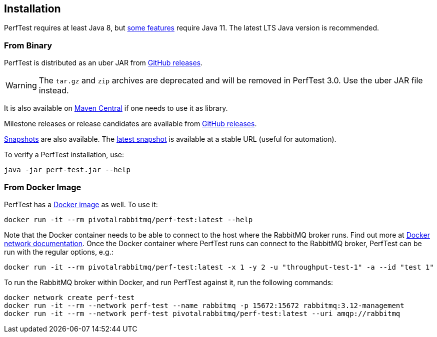 == Installation

PerfTest requires at least Java 8, but <<usage-advanced.adoc#instance-synchronization,some features>> require Java 11.
The latest LTS Java version is recommended.

=== From Binary

PerfTest is distributed as an uber JAR from https://github.com/rabbitmq/rabbitmq-perf-test/releases[GitHub releases].

WARNING: The `tar.gz` and `zip` archives are deprecated and will be removed in PerfTest 3.0.
Use the uber JAR file instead.

It is also available on https://search.maven.org/#search%7Cga%7C1%7Cg%3A%22com.rabbitmq%22%20AND%20a%3A%22perf-test%22[Maven Central] if one needs to use it as library.

Milestone releases or release candidates are available from https://github.com/rabbitmq/rabbitmq-perf-test/releases[GitHub releases].

https://github.com/rabbitmq/rabbitmq-java-tools-binaries-dev/releases?q=rabbitmq-perf-test[Snapshots] are also available.
The https://github.com/rabbitmq/rabbitmq-java-tools-binaries-dev/releases/download/v-rabbitmq-perf-test-latest/perf-test-latest.jar[latest snapshot] is available at a stable URL (useful for automation).

To verify a PerfTest installation, use:

 java -jar perf-test.jar --help

=== From Docker Image

PerfTest has a https://hub.docker.com/r/pivotalrabbitmq/perf-test/[Docker image] as well.
To use it:

 docker run -it --rm pivotalrabbitmq/perf-test:latest --help

Note that the Docker container needs to be able to connect to the host where
the RabbitMQ broker runs.  Find out more at
https://docs.docker.com/network/[Docker network documentation].  Once the
Docker container where PerfTest runs can connect to the RabbitMQ broker,
PerfTest can be run with the regular options, e.g.:

 docker run -it --rm pivotalrabbitmq/perf-test:latest -x 1 -y 2 -u "throughput-test-1" -a --id "test 1"

To run the RabbitMQ broker within Docker, and run PerfTest against it, run the
following commands:

 docker network create perf-test
 docker run -it --rm --network perf-test --name rabbitmq -p 15672:15672 rabbitmq:3.12-management
 docker run -it --rm --network perf-test pivotalrabbitmq/perf-test:latest --uri amqp://rabbitmq

